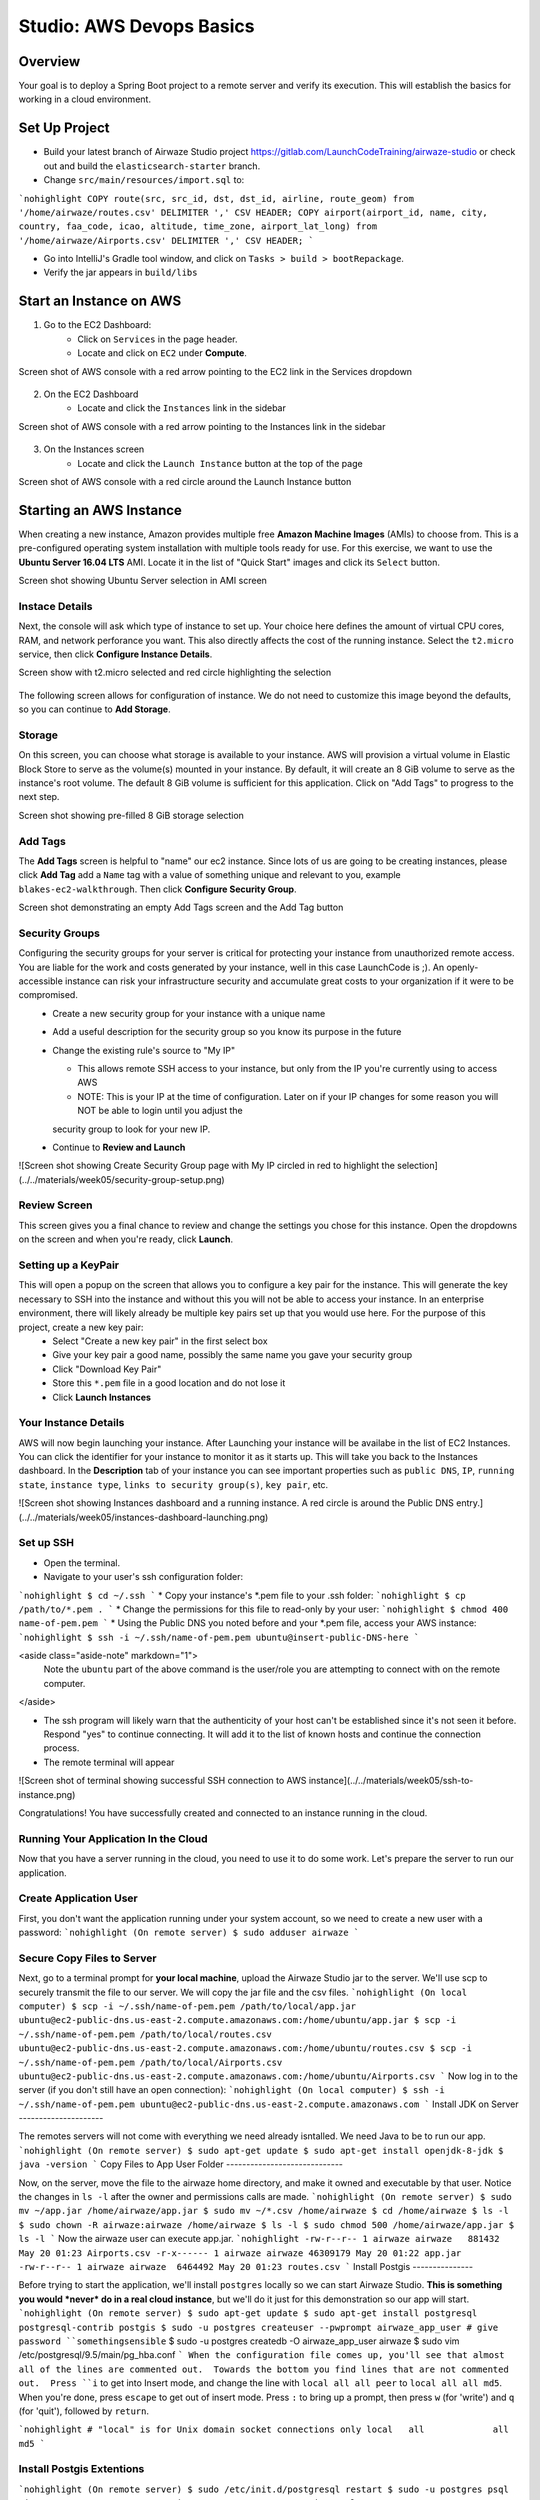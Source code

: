 .. _aws-EC2-basics-studio:

=========================
Studio: AWS Devops Basics
=========================


Overview
========

Your goal is to deploy a Spring Boot project to a remote server and verify its execution. This will establish the basics for working in a cloud environment.

Set Up Project
==============

* Build your latest branch of Airwaze Studio project https://gitlab.com/LaunchCodeTraining/airwaze-studio or check out and build the ``elasticsearch-starter`` branch.
* Change ``src/main/resources/import.sql`` to:
```nohighlight
COPY route(src, src_id, dst, dst_id, airline, route_geom) from '/home/airwaze/routes.csv' DELIMITER ',' CSV HEADER;
COPY airport(airport_id, name, city, country, faa_code, icao, altitude, time_zone, airport_lat_long) from '/home/airwaze/Airports.csv' DELIMITER ',' CSV HEADER;
```

* Go into IntelliJ's Gradle tool window, and click on ``Tasks > build > bootRepackage``.
* Verify the jar appears in ``build/libs``

Start an Instance on AWS
========================

1. Go to the EC2 Dashboard:
    * Click on ``Services`` in the page header.
    * Locate and click on ``EC2`` under **Compute**.

Screen shot of AWS console with a red arrow pointing to the EC2 link in the Services dropdown

  .. image:: /_static/images/ec2-in-services.png

2. On the EC2 Dashboard
    * Locate and click the ``Instances`` link in the sidebar

Screen shot of AWS console with a red arrow pointing to the Instances link in the sidebar

  .. image:: /_static/images/instances-in-sidebar.png

3. On the Instances screen
    - Locate and click the ``Launch Instance`` button at the top of the page

Screen shot of AWS console with a red circle around the Launch Instance button

  .. image:: /_static/images/launch-instance-button.png

Starting an AWS Instance
========================

When creating a new instance, Amazon provides multiple free **Amazon Machine Images** (AMIs) to choose from. This is a pre-configured operating system installation with multiple tools ready for use. For this exercise, we want to use the **Ubuntu Server 16.04 LTS** AMI. Locate it in the list of "Quick Start" images and click its ``Select`` button.

Screen shot showing Ubuntu Server selection in AMI screen

  .. image:: /_static/images/ubuntu-server-ami.png

Instace Details
---------------

Next, the console will ask which type of instance to set up. Your choice here defines the amount of virtual CPU cores, RAM, and network perforance you want. This also directly affects the cost of the running instance. Select the ``t2.micro`` service, then click **Configure Instance Details**.

Screen show with t2.micro selected and red circle highlighting the selection

  .. image:: /_static/images/t2-micro-instance.png

The following screen allows for configuration of instance. We do not need to customize this image beyond the defaults, so you can continue to **Add Storage**.

Storage
-------

On this screen, you can choose what storage is available to your instance. AWS will provision a virtual volume in Elastic Block Store to serve as the volume(s) mounted in your instance. By default, it will create an 8 GiB volume to serve as the instance's root volume. The default 8 GiB volume is sufficient for this application. Click on "Add Tags" to progress to the next step.

Screen shot showing pre-filled 8 GiB storage selection

  .. image:: /_static/images/storage-options.png

Add Tags
--------

The **Add Tags** screen is helpful to "name" our ec2 instance. Since lots of us are going to be creating instances, please click **Add Tag** add a ``Name`` tag with a value of something unique and relevant to you, example ``blakes-ec2-walkthrough``. Then click **Configure Security Group**.

Screen shot demonstrating an empty Add Tags screen and the Add Tag button

  .. image:: /_static/images/add-tags-screen-v3.png

Security Groups
---------------

Configuring the security groups for your server is critical for protecting your instance from unauthorized remote access. You are liable for the work and costs generated by your instance, well in this case LaunchCode is ;). An openly-accessible instance can risk your infrastructure security and accumulate great costs to your organization if it were to be compromised.
  * Create a new security group for your instance with a unique name
  * Add a useful description for the security group so you know its purpose in the future
  * Change the existing rule's source to "My IP"

    * This allows remote SSH access to your instance, but only from the IP you're currently using to access AWS
    * NOTE: This is your IP at the time of configuration. Later on if your IP changes for some reason you will NOT be able to login until you adjust the
    security group to look for your new IP.

  * Continue to **Review and Launch**

![Screen shot showing Create Security Group page with My IP circled in red to highlight the selection](../../materials/week05/security-group-setup.png)

Review Screen
-------------

This screen gives you a final chance to review and change the settings you chose for this instance. Open the dropdowns on the screen and when you're ready, click **Launch**.

Setting up a KeyPair
--------------------

This will open a popup on the screen that allows you to configure a key pair for the instance. This will generate the key necessary to SSH into the instance and without this you will not be able to access your instance. In an enterprise environment, there will likely already be multiple key pairs set up that you would use here. For the purpose of this project, create a new key pair:
  * Select "Create a new key pair" in the first select box
  * Give your key pair a good name, possibly the same name you gave your security group
  * Click "Download Key Pair"
  * Store this ``*.pem`` file in a good location and do not lose it
  * Click **Launch Instances**

Your Instance Details
---------------------

AWS will now begin launching your instance. After Launching your instance will be availabe in the list of EC2 Instances. You can click the identifier for your instance to monitor it as it starts up. This will take you back to the Instances dashboard. In the **Description** tab of your instance you can see important properties such as ``public DNS``, ``IP``, ``running state``, ``instance type``, ``links to security group(s)``, ``key pair``, etc.

![Screen shot showing Instances dashboard and a running instance. A red circle is around the Public DNS entry.](../../materials/week05/instances-dashboard-launching.png)

Set up SSH
----------

* Open the terminal.
* Navigate to your user's ssh configuration folder:
```nohighlight
$ cd ~/.ssh
```
* Copy your instance's \*.pem file to your .ssh folder:
```nohighlight
$ cp /path/to/*.pem .
```
* Change the permissions for this file to read-only by your user:
```nohighlight
$ chmod 400 name-of-pem.pem
```
* Using the Public DNS you noted before and your \*.pem file, access your AWS instance:
```nohighlight
$ ssh -i ~/.ssh/name-of-pem.pem ubuntu@insert-public-DNS-here
```

<aside class="aside-note" markdown="1">
  Note the ``ubuntu`` part of the above command is the user/role you are attempting to connect with on the remote computer.
</aside>

* The ssh program will likely warn that the authenticity of your host can't be established since it's not seen it before. Respond "yes" to continue connecting. It will add it to the list of known hosts and continue the connection process.
* The remote terminal will appear

![Screen shot of terminal showing successful SSH connection to AWS instance](../../materials/week05/ssh-to-instance.png)

Congratulations! You have successfully created and connected to an instance running in the cloud.

Running Your Application In the Cloud
-------------------------------------

Now that you have a server running in the cloud, you need to use it to do some work. Let's prepare the server to run our application.

Create Application User
-----------------------

First, you don't want the application running under your system account, so we need to create a new user with a password:
```nohighlight
(On remote server)
$ sudo adduser airwaze
```

Secure Copy Files to Server
---------------------------

Next, go to a terminal prompt for **your local machine**, upload the Airwaze Studio jar to the server. We'll use scp to securely transmit the file to our server. We will copy the jar file and the csv files.
```nohighlight
(On local computer)
$ scp -i ~/.ssh/name-of-pem.pem /path/to/local/app.jar ubuntu@ec2-public-dns.us-east-2.compute.amazonaws.com:/home/ubuntu/app.jar
$ scp -i ~/.ssh/name-of-pem.pem /path/to/local/routes.csv ubuntu@ec2-public-dns.us-east-2.compute.amazonaws.com:/home/ubuntu/routes.csv
$ scp -i ~/.ssh/name-of-pem.pem /path/to/local/Airports.csv ubuntu@ec2-public-dns.us-east-2.compute.amazonaws.com:/home/ubuntu/Airports.csv
```
Now log in to the server (if you don't still have an open connection):
```nohighlight
(On local computer)
$ ssh -i ~/.ssh/name-of-pem.pem ubuntu@ec2-public-dns.us-east-2.compute.amazonaws.com
```
Install JDK on Server
---------------------

The remotes servers will not come with everything we need already isntalled.  We need Java to be to run our app.
```nohighlight
(On remote server)
$ sudo apt-get update
$ sudo apt-get install openjdk-8-jdk
$ java -version
```
Copy Files to App User Folder
-----------------------------

Now, on the server, move the file to the airwaze home directory, and make it owned and executable by that user. Notice the changes in ``ls -l`` after the owner and permissions calls are made.
```nohighlight
(On remote server)
$ sudo mv ~/app.jar /home/airwaze/app.jar
$ sudo mv ~/*.csv /home/airwaze
$ cd /home/airwaze
$ ls -l
$ sudo chown -R airwaze:airwaze /home/airwaze
$ ls -l
$ sudo chmod 500 /home/airwaze/app.jar
$ ls -l
```
Now the airwaze user can execute app.jar.
```nohighlight
-rw-r--r-- 1 airwaze airwaze   881432 May 20 01:23 Airports.csv
-r-x------ 1 airwaze airwaze 46309179 May 20 01:22 app.jar
-rw-r--r-- 1 airwaze airwaze  6464492 May 20 01:23 routes.csv
```
Install Postgis
---------------

Before trying to start the application, we'll install ``postgres`` locally so we can start Airwaze Studio. **This is something you would *never* do in a real cloud instance**, but we'll do it just for this demonstration so our app will start.
```nohighlight
(On remote server)
$ sudo apt-get update
$ sudo apt-get install postgresql postgresql-contrib postgis
$ sudo -u postgres createuser --pwprompt airwaze_app_user # give password ``somethingsensible``
$ sudo -u postgres createdb -O airwaze_app_user airwaze
$ sudo vim /etc/postgresql/9.5/main/pg_hba.conf
```
When the configuration file comes up, you'll see that almost all of the lines are commented out.  Towards the bottom you find lines that are not commented out.  Press ``i`` to get into Insert mode, and change the line with ``local all all peer`` to ``local all all md5``.  When you're done, press ``escape`` to get out of insert mode.  Press ``:`` to bring up a prompt, then press ``w`` (for 'write') and ``q`` (for 'quit'), followed by ``return``.

```nohighlight
# "local" is for Unix domain socket connections only
local   all             all                                     md5
```

Install Postgis Extentions
--------------------------

```nohighlight
(On remote server)
$ sudo /etc/init.d/postgresql restart
$ sudo -u postgres psql airwaze
CREATE EXTENSION postgis;
CREATE EXTENSION postgis_topology;
CREATE EXTENSION fuzzystrmatch;
CREATE EXTENSION postgis_tiger_geocoder;
ALTER USER airwaze_app_user SUPERUSER;
```

Setup Service for App
---------------------

Now that the app is on the cloud server and the database is ready, we can set up ``systemd`` to run this app as a service.

In order to use ``systemd``, we have to make a script in ``/etc/systemd/system`` to tell the service how to run our app.
```nohighlight
(On remote server)
$ sudo vim /etc/systemd/system/airwaze.service
```
Press ``i`` to start inserting text into the file and paste the following:
```nohighlight
[Unit]
Description=Airwaze Studio
After=syslog.target

[Service]
User=airwaze
ExecStart=/usr/bin/java -jar /home/airwaze/app.jar SuccessExitStatus=143
Restart=always

[Install]
WantedBy=multi-user.target
```
Once this service definition is in place, set the service to start automatically on boot with systemd using the ``systemctl`` utility and also start now:
```nohighlight
(On remote server)
$ sudo systemctl enable airwaze
$ sudo systemctl start airwaze
```
And you can view the logs for the service with ``journalctl``.
```nohighlight
(On remote server)
$ journalctl -f -u airwaze.service
```

Configure Security Group
------------------------

Now that your application is running, open up a new port in our Security Group from before to allow for web communications.
* Return to the AWS web console
* Click ``Security Groups`` in the sidebar

![Screen shot of the AWS sidebar with a red circle around Security Groups](../../materials/week05/security-groups-list.png)
* Select the security group with the name you used before

![Screen shot of the security group list with the demonstration security group selected](../../materials/week05/select-your-security-group.png)
* Click the ``Inbound`` tab and ``Edit`` the inbound traffic list

![Screen shot of the security group settings with a red circle around the selected Inbound tab](../../materials/week05/security-group-inbound-tab.png)
* Add a new ``Custom TCP`` rule for port 8080 and select ``My IP`` for the source

![Screen shot of Edit inbound rules display with a new rule of 8080 to "My IP" added with red circles around the 8080 port and "My IP"](../../materials/week05/add-web-to-security-group.png)
* Click ``Save``
This opens up a new port in the Security Group just for your IP. The Airwaze app is set up to listen to port 8080 and communicating with that port from your browser will allow you to communicate with the application.
* Open your browser
* Go to your server on port 8080:

  * http://ec2-public-dns.us-east-2.compute.amazonaws.com:8080


If you kept ``journalctl`` running from before, you should see the logs progress as your browser communicates with the app.

Congratulations! You now have your own application in the cloud!

Next Steps
==========

Your map is currently showing up on the screen; however, the map is not showing any airports.  Troubleshoot the application and figure out why the airports are not showing up.  Be sure to use your browser's developer tools.

When you have found the problem, build a new copy of your jar and deploy it on your server.

Bonus Mission
=============

* Use Environment Variables to dynamically change the port that your application is served on.

* Using the instructions above, deploy another one of your SpringBoot application to AWS.  Consider using the LaunchCart Project https://gitlab.com/LaunchCodeTraining/launchcart/tree/rest-studio.
